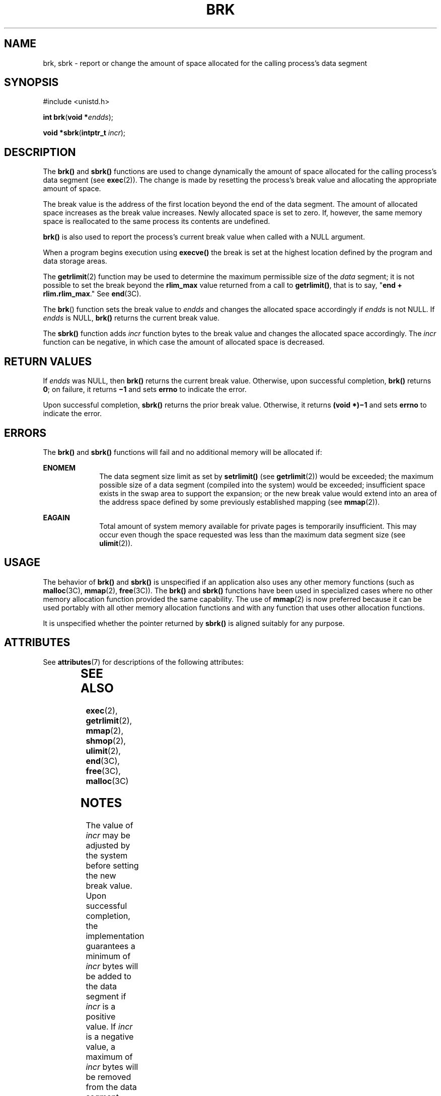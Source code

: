'\" te
.\"  Copyright 1989 AT&T  Copyright (c) 1997 Sun Microsystems, Inc.  All Rights Reserved.
.\" The contents of this file are subject to the terms of the Common Development and Distribution License (the "License").  You may not use this file except in compliance with the License.
.\" You can obtain a copy of the license at usr/src/OPENSOLARIS.LICENSE or http://www.opensolaris.org/os/licensing.  See the License for the specific language governing permissions and limitations under the License.
.\" When distributing Covered Code, include this CDDL HEADER in each file and include the License file at usr/src/OPENSOLARIS.LICENSE.  If applicable, add the following below this CDDL HEADER, with the fields enclosed by brackets "[]" replaced with your own identifying information: Portions Copyright [yyyy] [name of copyright owner]
.\" Copyright (c) 2017, Chris Fraire <cfraire@me.com>.
.TH BRK 2 "Aug 9, 2017"
.SH NAME
brk, sbrk \- report or change the amount of space allocated for the calling
process's data segment
.SH SYNOPSIS
.LP
.nf
#include <unistd.h>

\fBint\fR \fBbrk\fR(\fBvoid *\fR\fIendds\fR);
.fi

.LP
.nf
\fBvoid *\fR\fBsbrk\fR(\fBintptr_t\fR \fIincr\fR);
.fi

.SH DESCRIPTION
.LP
The \fBbrk()\fR and \fBsbrk()\fR functions are used to change dynamically the
amount of space allocated for the calling process's data segment (see
\fBexec\fR(2)). The change is made by resetting the process's break value and
allocating the appropriate amount of space.
.LP
The break value is the address of the first location beyond the end of the
data segment. The amount of allocated space increases as the break value
increases. Newly allocated space is set to zero. If, however, the same memory
space  is reallocated to the same process its contents are undefined.
.LP
\fBbrk()\fR is also used to report the process's current break value when
called with a NULL argument.
.LP
When a program begins execution using \fBexecve()\fR the break is set at the
highest location defined by the program and data storage areas.
.LP
The \fBgetrlimit\fR(2) function may be used to determine the maximum
permissible size of the \fIdata\fR segment; it is not possible to set the break
beyond the \fBrlim_max\fR value returned from a call to \fBgetrlimit()\fR, that
is to say, "\fBend + rlim.rlim_max\fR." See \fBend\fR(3C).
.LP
The \fBbrk\fR() function sets the break value to \fIendds\fR and changes the
allocated space accordingly if \fIendds\fR is not NULL. If \fIendds\fR is
NULL, \fBbrk()\fR returns the current break value.
.LP
The \fBsbrk()\fR function adds \fIincr\fR function bytes to the break value
and changes the allocated space accordingly. The \fIincr\fR function can be
negative, in which case the amount of allocated space is decreased.
.SH RETURN VALUES
.LP
If \fIendds\fR was NULL, then \fBbrk()\fR returns the current break value.
Otherwise, upon successful completion, \fBbrk()\fR returns \fB0\fR; on
failure, it returns \fB\(mi1\fR and sets \fBerrno\fR to indicate the error.
.LP
Upon successful completion, \fBsbrk()\fR returns the prior break value.
Otherwise, it returns \fB(void *)\(mi1\fR and sets \fBerrno\fR to indicate the
error.
.SH ERRORS
.LP
The \fBbrk()\fR and \fBsbrk()\fR functions will fail and no additional memory
will be allocated if:
.sp
.ne 2
.na
\fB\fBENOMEM\fR\fR
.ad
.RS 10n
The data segment size limit as set by \fBsetrlimit()\fR (see
\fBgetrlimit\fR(2)) would be exceeded; the maximum possible size of a data
segment (compiled into the system) would be exceeded; insufficient space exists
in the swap area to support the expansion; or the new break value would extend
into an area of the address space defined by some previously established
mapping (see \fBmmap\fR(2)).
.RE

.sp
.ne 2
.na
\fB\fBEAGAIN\fR\fR
.ad
.RS 10n
Total amount of system memory available for private pages is temporarily
insufficient. This may occur even though the space requested was less than the
maximum data segment size (see  \fBulimit\fR(2)).
.RE

.SH USAGE
.LP
The behavior of \fBbrk()\fR and \fBsbrk()\fR is unspecified if an application
also uses any other memory functions (such as \fBmalloc\fR(3C), \fBmmap\fR(2),
\fBfree\fR(3C)). The \fBbrk()\fR and \fBsbrk()\fR functions have been used in
specialized cases where no other memory allocation function provided the same
capability.  The use of \fBmmap\fR(2) is now preferred because it can be used
portably with all other memory allocation functions and with any function that
uses other allocation functions.
.LP
It is unspecified whether the pointer returned by \fBsbrk()\fR is aligned
suitably for any purpose.
.SH ATTRIBUTES
.LP
See \fBattributes\fR(7) for descriptions of the following attributes:
.sp

.sp
.TS
box;
c | c
l | l .
ATTRIBUTE TYPE	ATTRIBUTE VALUE
_
MT-Level	MT-Safe
.TE

.SH SEE ALSO
.LP
.BR exec (2),
.BR getrlimit (2),
.BR mmap (2),
.BR shmop (2),
.BR ulimit (2),
.BR end (3C),
.BR free (3C),
.BR malloc (3C)
.SH NOTES
.LP
The value of \fIincr\fR may be adjusted by the system before setting the new
break value.  Upon successful completion, the implementation guarantees a
minimum of \fIincr\fR bytes will be added to the data segment if \fIincr\fR is
a positive value.  If \fIincr\fR is a negative value, a maximum of \fIincr\fR
bytes will be removed from the data segment.  This adjustment may not be
necessary for all machine architectures.
.LP
The value of the arguments to both \fBbrk()\fR and \fBsbrk()\fR are rounded up
for alignment with eight-byte boundaries.
.SH BUGS
.LP
Setting the break may fail due to a temporary lack of swap space. It is not
possible to distinguish this from a failure caused by exceeding the maximum
size of the data segment without consulting \fBgetrlimit()\fR.
